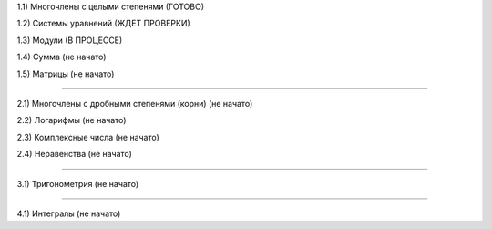 1.1) Многочлены c целыми степенями (ГОТОВО)

1.2) Системы уравнений (ЖДЕТ ПРОВЕРКИ)

1.3) Модули (В ПРОЦЕССЕ)

1.4) Сумма (не начато)

1.5) Матрицы (не начато)

===========================================================================

2.1) Многочлены с дробными степенями (корни) (не начато)

2.2) Логарифмы (не начато)

2.3) Комплексные числа (не начато)

2.4) Неравенства (не начато)

===========================================================================
 
3.1) Тригонометрия (не начато)

===========================================================================

4.1) Интегралы (не начато)